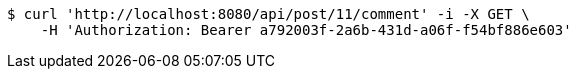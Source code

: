 [source,bash]
----
$ curl 'http://localhost:8080/api/post/11/comment' -i -X GET \
    -H 'Authorization: Bearer a792003f-2a6b-431d-a06f-f54bf886e603'
----